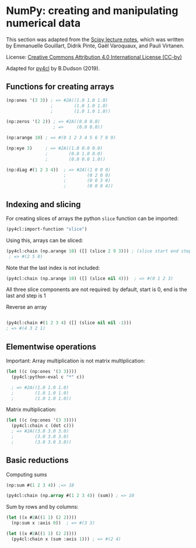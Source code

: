 * NumPy: creating and manipulating numerical data

This section was adapted from the [[http://scipy-lectures.org/intro/numpy/][Scipy lecture notes]], which was written by 
Emmanuelle Gouillart, Didrik Pinte, Gaël Varoquaux, and Pauli Virtanen.

License: [[http://creativecommons.org/licenses/by/4.0/][Creative Commons Attribution 4.0 International License (CC-by)]]

Adapted for [[https://github.com/bendudson/py4cl][py4cl]] by B.Dudson (2019).

** Functions for creating arrays

#+BEGIN_SRC lisp
(np:ones '(3 3)) ; => #2A((1.0 1.0 1.0)
                 ;        (1.0 1.0 1.0)
                 ;        (1.0 1.0 1.0))
#+END_SRC

#+RESULTS:
: #2A((1.0 1.0 1.0) (1.0 1.0 1.0) (1.0 1.0 1.0))

#+BEGIN_SRC lisp
(np:zeros '(2 2)) ; => #2A((0.0 0.0)
                  ; =>     (0.0 0.0))
#+END_SRC

#+RESULTS:
: #2A((0.0 0.0) (0.0 0.0))

#+BEGIN_SRC lisp
(np:arange 10) ; => #(0 1 2 3 4 5 6 7 8 9)
#+END_SRC

#+RESULTS:
| 0 | 1 | 2 | 3 | 4 | 5 | 6 | 7 | 8 | 9 |

#+BEGIN_SRC lisp
(np:eye 3)     ; => #2A((1.0 0.0 0.0)
               ;        (0.0 1.0 0.0)
               ;        (0.0 0.0 1.0))
#+END_SRC

#+RESULTS:
: #2A((1.0 0.0 0.0) (0.0 1.0 0.0) (0.0 0.0 1.0))

#+BEGIN_SRC lisp
(np:diag #(1 2 3 4))  ; => #2A((1 0 0 0)
                      ;        (0 2 0 0)
                      ;        (0 0 3 0)
                      ;        (0 0 0 4))
#+END_SRC

#+RESULTS:
: #2A((1 0 0 0) (0 2 0 0) (0 0 3 0) (0 0 0 4))

** Indexing and slicing

For creating slices of arrays the python =slice= function can be imported:
#+BEGIN_SRC lisp
(py4cl:import-function "slice")
#+END_SRC

Using this, arrays can be sliced:
#+BEGIN_SRC lisp
(py4cl:chain (np.arange 10) ([] (slice 2 9 3))) ; (slice start end step)
 ; => #(2 5 8)
#+END_SRC

#+RESULTS:
| 2 | 5 | 8 |

Note that the last index is not included:
#+BEGIN_SRC lisp
(py4cl:chain (np.arange 10) ([] (slice nil 4)))  ; => #(0 1 2 3)
#+END_SRC

#+RESULTS:
| 0 | 1 | 2 | 3 |

All three slice components are not required: by default, start is 0, end is the last and step is 1

Reverse an array
#+BEGIN_SRC lisp

(py4cl:chain #(1 2 3 4) ([] (slice nil nil -1)))
; => #(4 3 2 1)
#+END_SRC

#+RESULTS:
| 4 | 3 | 2 | 1 |

** Elementwise operations

Important: Array multiplication is not matrix multiplication:
#+BEGIN_SRC lisp
(let ((c (np:ones '(3 3))))
  (py4cl:python-eval c "*" c))

  ; => #2A((1.0 1.0 1.0)
  ;        (1.0 1.0 1.0)
  ;        (1.0 1.0 1.0))
#+END_SRC

#+RESULTS:
: #2A((1.0 1.0 1.0) (1.0 1.0 1.0) (1.0 1.0 1.0))

Matrix multiplication:
#+BEGIN_SRC lisp
(let ((c (np:ones '(3 3))))
  (py4cl:chain c (dot c)))
  ; => #2A((3.0 3.0 3.0)
  ;        (3.0 3.0 3.0)
  ;        (3.0 3.0 3.0))
#+END_SRC

#+RESULTS:
: #2A((3.0 3.0 3.0) (3.0 3.0 3.0) (3.0 3.0 3.0))

** Basic reductions

Computing sums
#+BEGIN_SRC lisp
(np:sum #(1 2 3 4)) ;=> 10
#+END_SRC

#+RESULTS:
: 10

#+BEGIN_SRC lisp
(py4cl:chain (np.array #(1 2 3 4)) (sum)) ; => 10
#+END_SRC

#+RESULTS:
: 10

Sum by rows and by columns:
#+BEGIN_SRC lisp
(let ((x #2A((1 1) (2 2))))
  (np:sum x :axis 0))  ; => #(3 3)
#+END_SRC

#+RESULTS:
| 3 | 3 |

#+BEGIN_SRC lisp
(let ((x #2A((1 1) (2 2))))
  (py4cl:chain x (sum :axis 1))) ; => #(2 4)
#+END_SRC

#+RESULTS:
| 2 | 4 |
